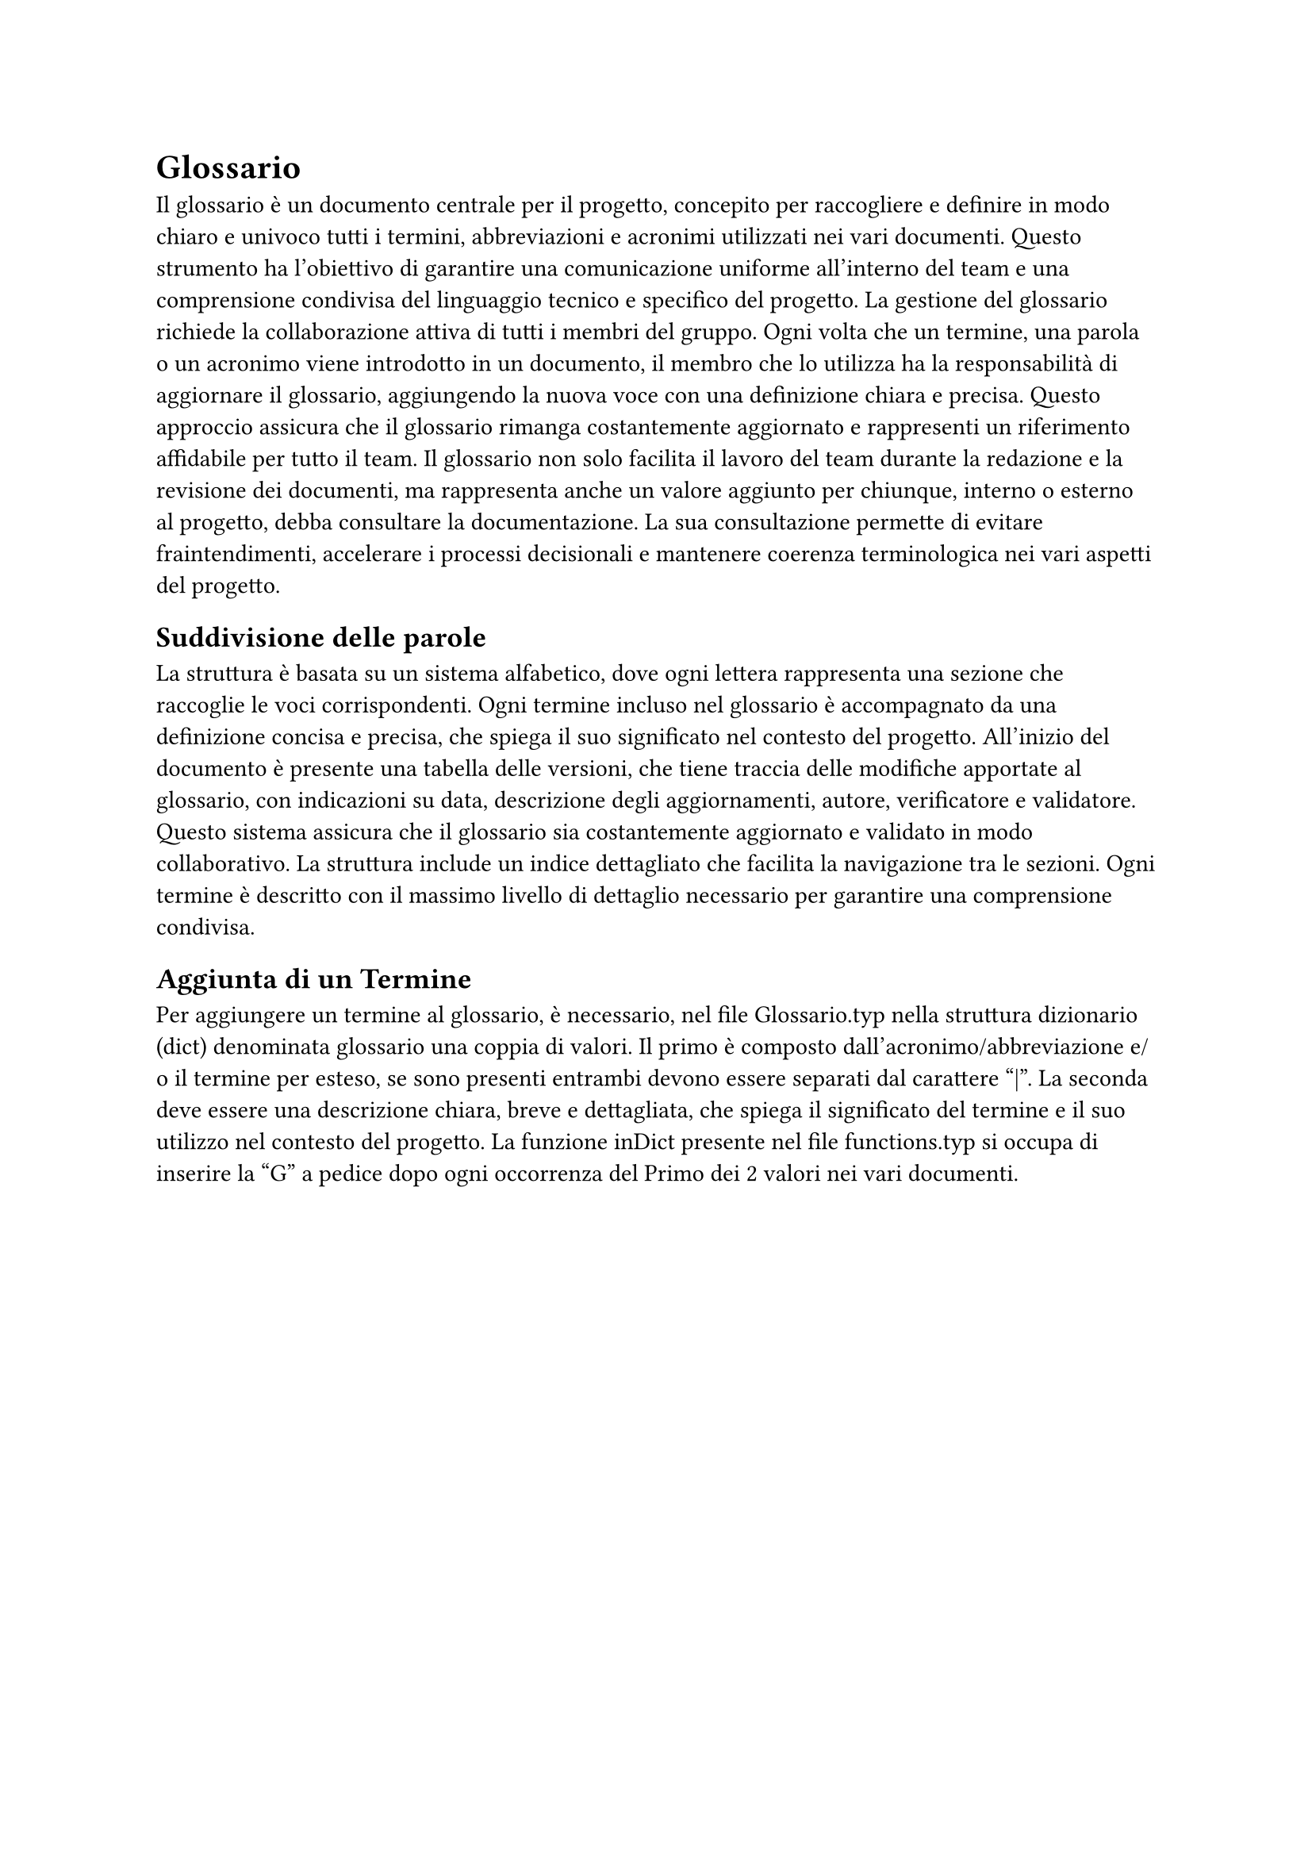 = Glossario

Il glossario è un documento centrale per il progetto, concepito per raccogliere e definire in modo chiaro e univoco tutti i termini, abbreviazioni e acronimi utilizzati nei vari documenti. Questo strumento ha l’obiettivo di garantire una comunicazione uniforme all'interno del team e una comprensione condivisa del linguaggio tecnico e specifico del progetto. La gestione del glossario richiede la collaborazione attiva di tutti i membri del gruppo. Ogni volta che un termine, una parola o un acronimo viene introdotto in un documento, il membro che lo utilizza ha la responsabilità di aggiornare il glossario, aggiungendo la nuova voce con una definizione chiara e precisa. Questo approccio assicura che il glossario rimanga costantemente aggiornato e rappresenti un riferimento affidabile per tutto il team. Il glossario non solo facilita il lavoro del team durante la redazione e la revisione dei documenti, ma rappresenta anche un valore aggiunto per chiunque, interno o esterno al progetto, debba consultare la documentazione. La sua consultazione permette di evitare fraintendimenti, accelerare i processi decisionali e mantenere coerenza terminologica nei vari aspetti del progetto.

== Suddivisione delle parole

La struttura è basata su un sistema alfabetico, dove ogni lettera rappresenta una sezione che raccoglie le voci corrispondenti. Ogni termine incluso nel glossario è accompagnato da una definizione concisa e precisa, che spiega il suo significato nel contesto del progetto. All’inizio del documento è presente una tabella delle versioni, che tiene traccia delle modifiche apportate al glossario, con indicazioni su data, descrizione degli aggiornamenti, autore, verificatore e validatore. Questo sistema assicura che il glossario sia costantemente aggiornato e validato in modo collaborativo. La struttura include un indice dettagliato che facilita la navigazione tra le sezioni. Ogni termine è descritto con il massimo livello di dettaglio necessario per garantire una comprensione condivisa.

== Aggiunta di un Termine

Per aggiungere un termine al glossario, è necessario, nel file Glossario.typ nella struttura dizionario (dict) denominata glossario una coppia di valori. Il primo è composto dall'acronimo/abbreviazione e/o il termine per esteso, se sono presenti entrambi devono essere separati dal carattere "|". La seconda deve essere una descrizione chiara, breve e dettagliata, che spiega il significato del termine e il suo utilizzo nel contesto del progetto.
La funzione inDict presente nel file functions.typ si occupa di inserire la "G" a pedice dopo ogni occorrenza del Primo dei 2 valori nei vari documenti.
